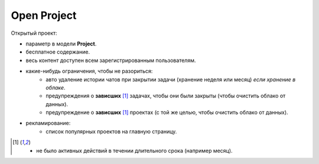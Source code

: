 .. _open_project-page:

Open Project
============

Открытый проект:

* параметр в модели **Project**.
* бесплатное содержание.
* весь контент доступен всем зарегистрированным пользователям.
* какие-нибудь ограничения, чтобы не разориться:
	* авто удаление истории чатов при закрытии задачи (хранение неделя или месяц) *если хранение в облаке*.
	* предупреждения о **зависших** [1]_ задачах, чтобы они были закрыты (чтобы очистить облако от данных).
	* предупреждение о **зависших** [1]_ проектах (с той же целью, чтобы очистить облако от данных).
* рекламирование:
	* список популярных проектов на главную страницу.

.. [1] - не было активных действий в течении длительного срока (например месяц).